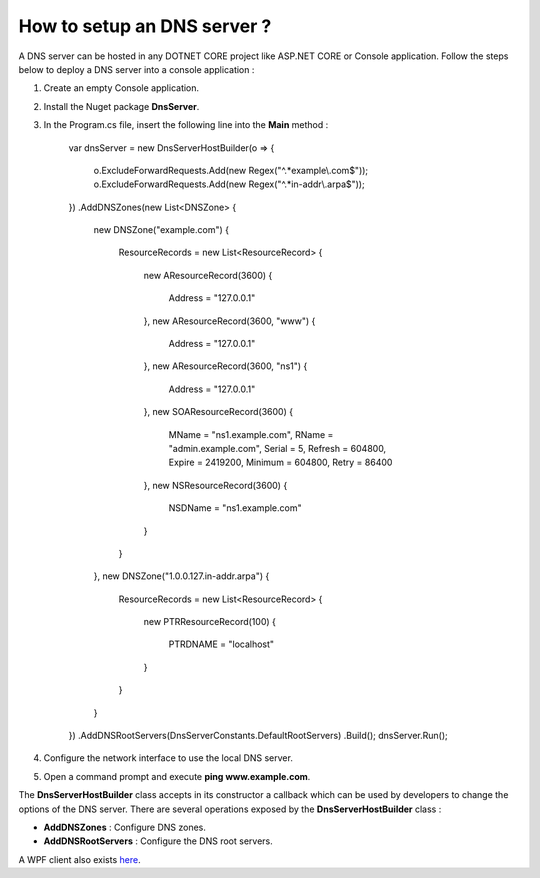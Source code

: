 How to setup an DNS server ?
============================

A DNS server can be hosted in any DOTNET CORE project like ASP.NET CORE or Console application. 
Follow the steps below to deploy a DNS server into a console application :

1) Create an empty Console application.

2) Install the Nuget package **DnsServer**.

3) In the Program.cs file, insert the following line into the **Main** method :

	var dnsServer = new DnsServerHostBuilder(o =>
        {
            o.ExcludeForwardRequests.Add(new Regex("^.*example\\.com$"));
            o.ExcludeForwardRequests.Add(new Regex("^.*in-addr\\.arpa$"));
        })
        .AddDNSZones(new List<DNSZone>
        {
            new DNSZone("example.com")
            {
                ResourceRecords = new List<ResourceRecord>
                {
                    new AResourceRecord(3600)
                    {
                        Address = "127.0.0.1"
                    },
                    new AResourceRecord(3600, "www")
                    {
                        Address = "127.0.0.1"
                    },
                    new AResourceRecord(3600, "ns1")
                    {
                        Address = "127.0.0.1"
                    },
                    new SOAResourceRecord(3600)
                    {
                        MName = "ns1.example.com",
                        RName = "admin.example.com",
                        Serial = 5,
                        Refresh = 604800,
                        Expire = 2419200,
                        Minimum = 604800,
                        Retry = 86400
                    },
                    new NSResourceRecord(3600)
                    {
                        NSDName = "ns1.example.com"
                    }
                }
            },
            new DNSZone("1.0.0.127.in-addr.arpa")
            {
                ResourceRecords = new List<ResourceRecord>
                {
                    new PTRResourceRecord(100)
                    {
                        PTRDNAME = "localhost"
                    }
                }
            }
        })
        .AddDNSRootServers(DnsServerConstants.DefaultRootServers)
        .Build();
	dnsServer.Run();
	
4) Configure the network interface to use the local DNS server.

5) Open a command prompt and execute **ping www.example.com**.

The **DnsServerHostBuilder** class accepts in its constructor a callback which can be used by developers to change the options of the DNS server.
There are several operations exposed by the **DnsServerHostBuilder** class :

- **AddDNSZones** : Configure DNS zones.

- **AddDNSRootServers** : Configure the DNS root servers.

A WPF client also exists `here`_.

.. _here: https://github.com/simpleidserver/DnsServer/tree/master/src/DnsServer.WpfClient